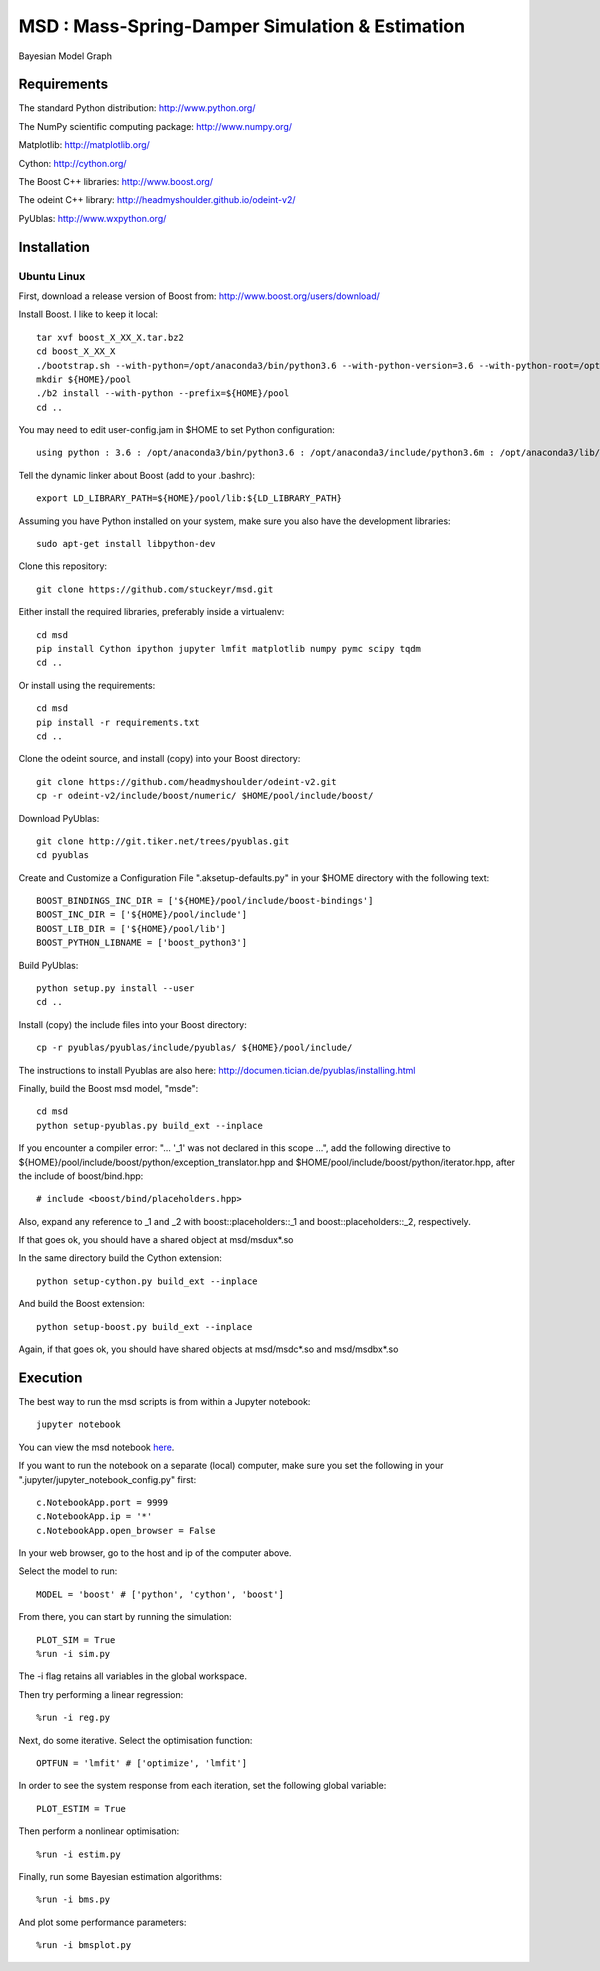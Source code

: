 ======================================================
 **MSD** : Mass-Spring-Damper Simulation & Estimation
======================================================

.. image:: https://github.com/stuckeyr/msd/raw/master/msd_estim_output_plot.png
   :align: center
   :alt: Mass-Spring-Damper Estimation Output Plot
   :width: 800px

.. class:: center

Bayesian Model Graph

Requirements
============

The standard Python distribution: http://www.python.org/

The NumPy scientific computing package: http://www.numpy.org/

Matplotlib: http://matplotlib.org/

Cython: http://cython.org/

The Boost C++ libraries: http://www.boost.org/

The odeint C++ library: http://headmyshoulder.github.io/odeint-v2/

PyUblas: http://www.wxpython.org/

Installation
============

Ubuntu Linux
------------

First, download a release version of Boost from: http://www.boost.org/users/download/

Install Boost. I like to keep it local::

  tar xvf boost_X_XX_X.tar.bz2
  cd boost_X_XX_X
  ./bootstrap.sh --with-python=/opt/anaconda3/bin/python3.6 --with-python-version=3.6 --with-python-root=/opt/anaconda3/lib/python3.6
  mkdir ${HOME}/pool
  ./b2 install --with-python --prefix=${HOME}/pool
  cd ..

You may need to edit user-config.jam in $HOME to set Python configuration::

  using python : 3.6 : /opt/anaconda3/bin/python3.6 : /opt/anaconda3/include/python3.6m : /opt/anaconda3/lib/python3.6 ;

Tell the dynamic linker about Boost (add to your .bashrc)::

  export LD_LIBRARY_PATH=${HOME}/pool/lib:${LD_LIBRARY_PATH}

Assuming you have Python installed on your system, make sure you also have the development libraries::

  sudo apt-get install libpython-dev

Clone this repository::

  git clone https://github.com/stuckeyr/msd.git

Either install the required libraries, preferably inside a virtualenv::

  cd msd
  pip install Cython ipython jupyter lmfit matplotlib numpy pymc scipy tqdm
  cd ..

Or install using the requirements::

  cd msd
  pip install -r requirements.txt
  cd ..

Clone the odeint source, and install (copy) into your Boost directory::

  git clone https://github.com/headmyshoulder/odeint-v2.git
  cp -r odeint-v2/include/boost/numeric/ $HOME/pool/include/boost/

Download PyUblas::

  git clone http://git.tiker.net/trees/pyublas.git
  cd pyublas

Create and Customize a Configuration File ".aksetup-defaults.py" in your $HOME directory with the following text::

  BOOST_BINDINGS_INC_DIR = ['${HOME}/pool/include/boost-bindings']
  BOOST_INC_DIR = ['${HOME}/pool/include']
  BOOST_LIB_DIR = ['${HOME}/pool/lib']
  BOOST_PYTHON_LIBNAME = ['boost_python3']

Build PyUblas::

  python setup.py install --user
  cd ..

Install (copy) the include files into your Boost directory::

  cp -r pyublas/pyublas/include/pyublas/ ${HOME}/pool/include/

The instructions to install Pyublas are also here: http://documen.tician.de/pyublas/installing.html

Finally, build the Boost msd model, "msde"::

  cd msd
  python setup-pyublas.py build_ext --inplace

If you encounter a compiler error: "... '_1' was not declared in this scope ...", add the following directive to ${HOME}/pool/include/boost/python/exception_translator.hpp and $HOME/pool/include/boost/python/iterator.hpp, after the include of boost/bind.hpp::

  # include <boost/bind/placeholders.hpp>

Also, expand any reference to _1 and _2 with boost::placeholders::_1 and boost::placeholders::_2, respectively.

If that goes ok, you should have a shared object at msd/msdux*.so

In the same directory build the Cython extension::

  python setup-cython.py build_ext --inplace

And build the Boost extension::

  python setup-boost.py build_ext --inplace

Again, if that goes ok, you should have shared objects at msd/msdc*.so and msd/msdbx*.so

Execution
=========

The best way to run the msd scripts is from within a Jupyter notebook::

  jupyter notebook

You can view the msd notebook here_.

.. _here: http://nbviewer.jupyter.org/github/stuckeyr/msd/blob/master/msd.ipynb

If you want to run the notebook on a separate (local) computer, make sure you set the following in your ".jupyter/jupyter_notebook_config.py" first::

  c.NotebookApp.port = 9999
  c.NotebookApp.ip = '*'
  c.NotebookApp.open_browser = False

In your web browser, go to the host and ip of the computer above.

Select the model to run::

  MODEL = 'boost' # ['python', 'cython', 'boost']

From there, you can start by running the simulation::

  PLOT_SIM = True
  %run -i sim.py

The -i flag retains all variables in the global workspace.

Then try performing a linear regression::

  %run -i reg.py

Next, do some iterative. Select the optimisation function::

  OPTFUN = 'lmfit' # ['optimize', 'lmfit']

In order to see the system response from each iteration, set the following global variable::

  PLOT_ESTIM = True

Then perform a nonlinear optimisation::

  %run -i estim.py

Finally, run some Bayesian estimation algorithms::

  %run -i bms.py

And plot some performance parameters::

  %run -i bmsplot.py
